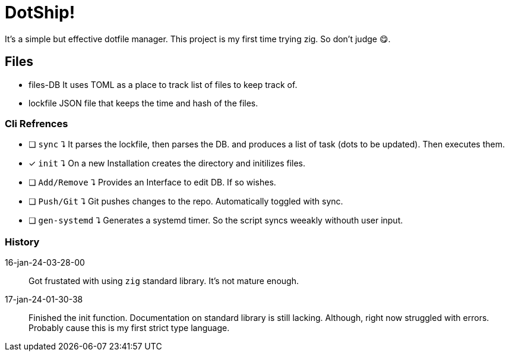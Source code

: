 = DotShip!

It's a simple but effective dotfile manager. This project is my first time trying zig.
So don't judge 😋.

== Files
* files-DB
    It uses TOML as a place to track list of files to keep track of.
* lockfile
    JSON file that keeps the time and hash of the files.

=== Cli Refrences

* [ ] `sync` ⮧
    It parses the lockfile, then parses the DB. and produces a list of task (dots to be updated). Then executes them.
* [x] `init` ⮧
    On a new Installation creates the directory and initilizes files.
* [ ] `Add/Remove` ⮧
    Provides an Interface to edit DB. If so wishes.
* [ ] `Push/Git` ⮧
    Git pushes changes to the repo. Automatically toggled with sync.
* [ ] `gen-systemd` ⮧
    Generates a systemd timer. So the script syncs weeakly withouth user input.

=== History

16-jan-24-03-28-00:: Got frustated with using `zig` standard library. It's not mature enough.
17-jan-24-01-30-38:: Finished the init function. Documentation on standard library is still lacking.
                    Although, right now struggled with errors. Probably cause this is my first strict type language.
